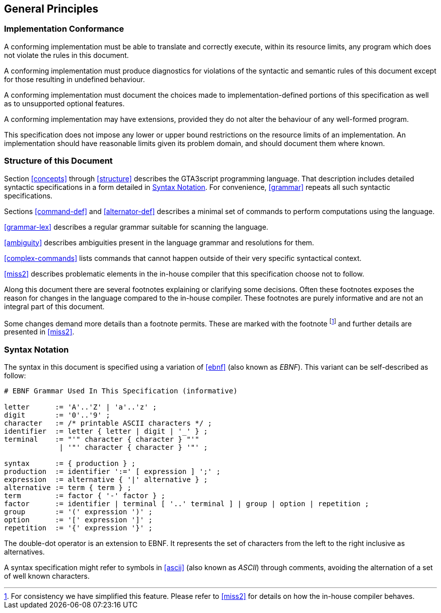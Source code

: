 [[general]]
== General Principles

// TODO provide the syntax for defining commands, alternators, string constants and entity types.

[[conformance]]
=== Implementation Conformance

A conforming implementation must be able to translate and correctly execute, within its resource limits, any program which does not violate the rules in this document.

A conforming implementation must produce diagnostics for violations of the syntactic and semantic rules of this document except for those resulting in undefined behaviour.

A conforming implementation must document the choices made to implementation-defined portions of this specification as well as to unsupported optional features.

A conforming implementation may have extensions, provided they do not alter the behaviour of any well-formed program.

This specification does not impose any lower or upper bound restrictions on the resource limits of an implementation. An implementation should have reasonable limits given its problem domain, and should document them where known.

[[document-structure]]
=== Structure of this Document

Section <<concepts>> through <<structure>> describes the GTA3script programming language. That description includes detailed syntactic specifications in a form detailed in <<syntax-notation>>. For convenience, <<grammar>> repeats all such syntactic specifications.

Sections <<command-def>> and <<alternator-def>> describes a minimal set of commands to perform computations using the language.

<<grammar-lex>> describes a regular grammar suitable for scanning the language.

<<ambiguity>> describes ambiguities present in the language grammar and resolutions for them.

<<complex-commands>> lists commands that cannot happen outside of their very specific syntactical context.

<<miss2>> describes problematic elements in the in-house compiler that this specification choose not to follow.

Along this document there are several footnotes explaining or clarifying some decisions. Often these footnotes exposes the reason for changes in the language compared to the in-house compiler. These footnotes are purely informative and are not an integral part of this document.

Some changes demand more details than a footnote permits. These are marked with the footnote footnote:miss2[For consistency we have simplified this feature. Please refer to <<miss2>> for details on how the in-house compiler behaves.] and further details are presented in <<miss2>>.

[[syntax-notation]]
=== Syntax Notation

The syntax in this document is specified using a variation of <<ebnf>> (also known as _EBNF_). This variant can be self-described as follow:

----
# EBNF Grammar Used In This Specification (informative)

letter      := 'A'..'Z' | 'a'..'z' ;
digit       := '0'..'9' ;
character   := /* printable ASCII characters */ ;
identifier  := letter { letter | digit | '_' } ;
terminal    := "'" character { character } "'" 
             | '"' character { character } '"' ;

syntax      := { production } ;
production  := identifier ':=' [ expression ] ';' ;
expression  := alternative { '|' alternative } ;
alternative := term { term } ;
term        := factor { '-' factor } ;
factor      := identifier | terminal [ '..' terminal ] | group | option | repetition ;
group       := '(' expression ')' ;
option      := '[' expression ']' ;
repetition  := '{' expression '}' ;
----

The double-dot operator is an extension to EBNF. It represents the set of characters from the left to the right inclusive as alternatives.

A syntax specification might refer to symbols in <<ascii>> (also known as _ASCII_) through comments, avoiding the alternation of a set of well known characters.

